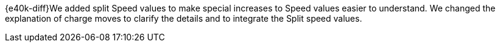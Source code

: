 {e40k-diff}We added split Speed values to make special increases to Speed values easier to understand. We changed the explanation of charge moves to clarify the details and to integrate the Split speed values.